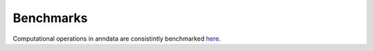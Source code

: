 Benchmarks
==========

Computational operations in anndata are consistintly benchmarked `here <https://github.com/ivirshup/anndata-benchmarks>`__.
